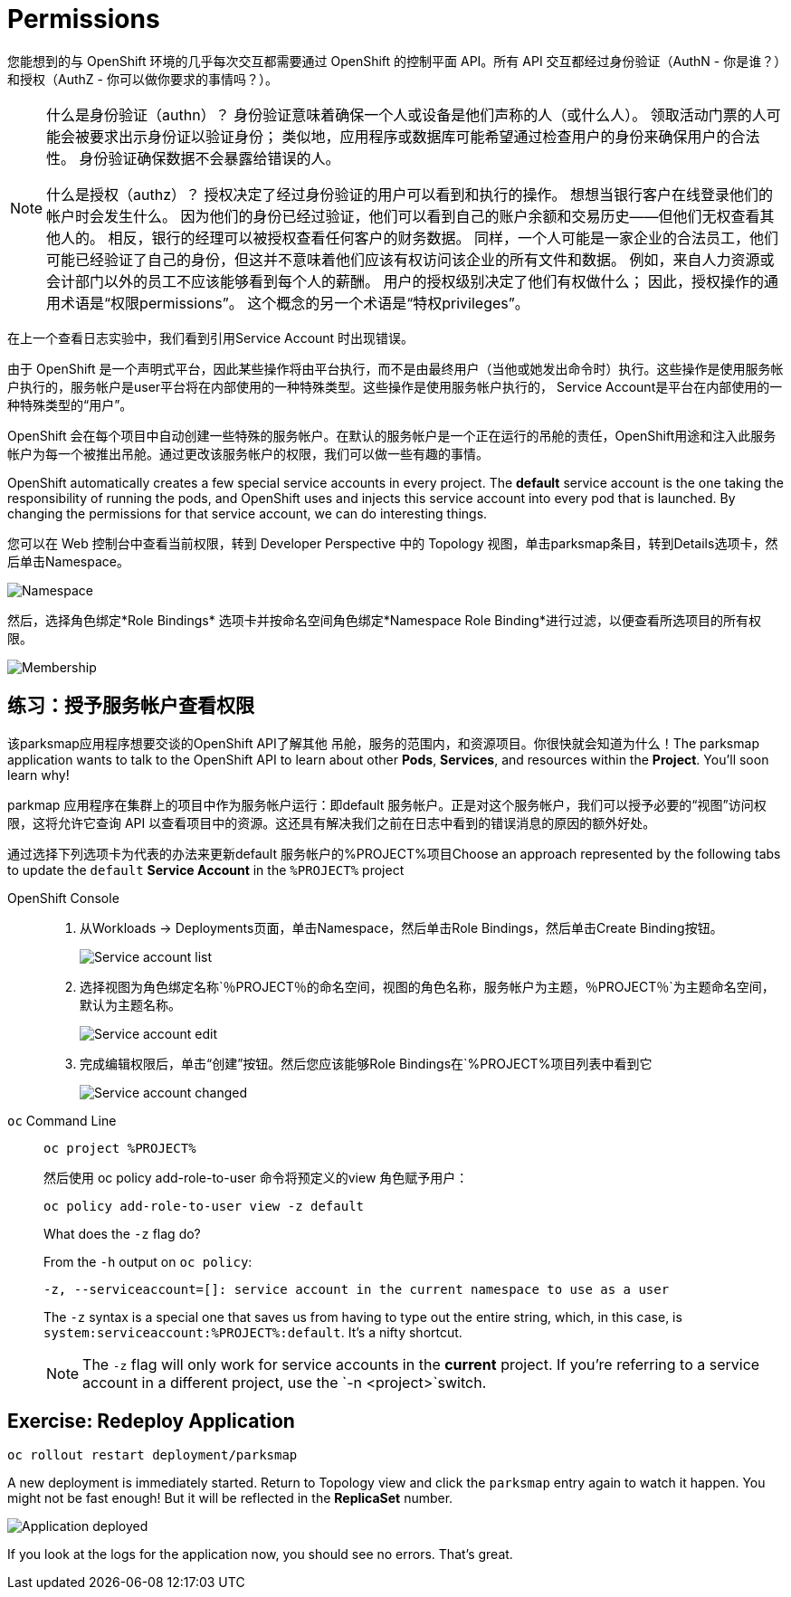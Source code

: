 = Permissions
:navtitle: 权限

您能想到的与 OpenShift 环境的几乎每次交互都需要通过 OpenShift 的控制平面 API。所有 API 交互都经过身份验证（AuthN - 你是谁？）和授权（AuthZ - 你可以做你要求的事情吗？）。

[NOTE]
====
什么是身份验证（authn）？ 身份验证意味着确保一个人或设备是他们声称的人（或什么人）。 领取活动门票的人可能会被要求出示身份证以验证身份； 类似地，应用程序或数据库可能希望通过检查用户的身份来确保用户的合法性。 身份验证确保数据不会暴露给错误的人。

什么是授权（authz）？ 授权决定了经过身份验证的用户可以看到和执行的操作。 想想当银行客户在线登录他们的帐户时会发生什么。 因为他们的身份已经过验证，他们可以看到自己的账户余额和交易历史——但他们无权查看其他人的。 相反，银行的经理可以被授权查看任何客户的财务数据。 同样，一个人可能是一家企业的合法员工，他们可能已经验证了自己的身份，但这并不意味着他们应该有权访问该企业的所有文件和数据。 例如，来自人力资源或会计部门以外的员工不应该能够看到每个人的薪酬。 用户的授权级别决定了他们有权做什么； 因此，授权操作的通用术语是“权限permissions”。 这个概念的另一个术语是“特权privileges”。
====

在上一个查看日志实验中，我们看到引用Service Account 时出现错误。

由于 OpenShift 是一个声明式平台，因此某些操作将由平台执行，而不是由最终用户（当他或她发出命令时）执行。这些操作是使用服务帐户执行的，服务帐户是user平台将在内部使用的一种特殊类型。这些操作是使用服务帐户执行的， Service Account是平台在内部使用的一种特殊类型的“用户”。

OpenShift 会在每个项目中自动创建一些特殊的服务帐户。在默认的服务帐户是一个正在运行的吊舱的责任，OpenShift用途和注入此服务帐户为每一个被推出吊舱。通过更改该服务帐户的权限，我们可以做一些有趣的事情。

OpenShift automatically creates a few special service accounts in every project.
The **default** service account is the one taking the responsibility of running the pods, and OpenShift uses and injects this service account into
every pod that is launched. By changing the permissions for that service
account, we can do interesting things.

您可以在 Web 控制台中查看当前权限，转到 Developer Perspective 中的 Topology 视图，单击parksmap条目，转到Details选项卡，然后单击Namespace。

image::parksmap-permissions-namespace.png[Namespace]

然后，选择角色绑定*Role Bindings* 选项卡并按命名空间角色绑定*Namespace Role Binding*进行过滤，以便查看所选项目的所有权限。

image::parksmap-permissions-membership.png[Membership]

[#grant_serviceaccount_view_permissions]
== 练习：授予服务帐户查看权限
该parksmap应用程序想要交谈的OpenShift API了解其他 吊舱，服务的范围内，和资源项目。你很快就会知道为什么！The parksmap application wants to talk to the OpenShift API to learn about other
*Pods*, *Services*, and resources within the *Project*. You'll soon learn why!

parkmap 应用程序在集群上的项目中作为服务帐户运行：即default 服务帐户。正是对这个服务帐户，我们可以授予必要的“视图”访问权限，这将允许它查询 API 以查看项目中的资源。这还具有解决我们之前在日志中看到的错误消息的原因的额外好处。

通过选择下列选项卡为代表的办法来更新default 服务帐户的%PROJECT%项目Choose an approach represented by the following tabs to update the `default` *Service Account* in the `%PROJECT%` project

[tabs]
====
OpenShift Console::
+
--
. 从Workloads → Deployments页面，单击Namespace，然后单击Role Bindings，然后单击Create Binding按钮。
+
image::parksmap-permissions-membership-serviceaccount-list.png[Service account list]
+
. 选择视图为角色绑定名称`％PROJECT％`的命名空间，视图的角色名称，服务帐户为主题，`％PROJECT％`为主题命名空间，默认为主题名称。
+
image::parksmap-permissions-membership-serviceaccount-edit.png[Service account edit]
+
. 完成编辑权限后，单击“创建”按钮。然后您应该能够Role Bindings在`%PROJECT%`项目列表中看到它`
+
image::parksmap-permissions-membership-serviceaccount-done.png[Service account changed]
--
`oc` Command Line::
+
--
[.console-input]
[source,bash,subs="+attributes,macros+"]
----
oc project %PROJECT%
----

然后使用 oc policy add-role-to-user 命令将预定义的view 角色赋予用户：

[.console-input]
[source,bash,subs="+attributes,macros+"]
----
oc policy add-role-to-user view -z default
----

.What does the `-z` flag do?
****
From the `-h` output on `oc policy`:

[source,bash]
----
-z, --serviceaccount=[]: service account in the current namespace to use as a user
----

The `-z` syntax is a special one that saves us from having to type out the
entire string, which, in this case, is
`system:serviceaccount:%PROJECT%:default`. It's a nifty shortcut.
****

NOTE: The `-z` flag will only work for service accounts in the *current* project.  If you're referring to a service account in a different project, use the `-n <project>`switch.
--
====

[#redeploy_application]
== Exercise: Redeploy Application

[.console-input]
[source,bash,subs="+attributes,macros+"]
----
oc rollout restart deployment/parksmap
----

A new deployment is immediately started. Return to Topology view and click the `parksmap` entry again to watch it happen. You might not be fast enough! But it will be reflected in the *ReplicaSet* number.

image::parksmap-permissions-redeployed.png[Application deployed]

If you look at the logs for the application now, you should see no errors.  That's great.
